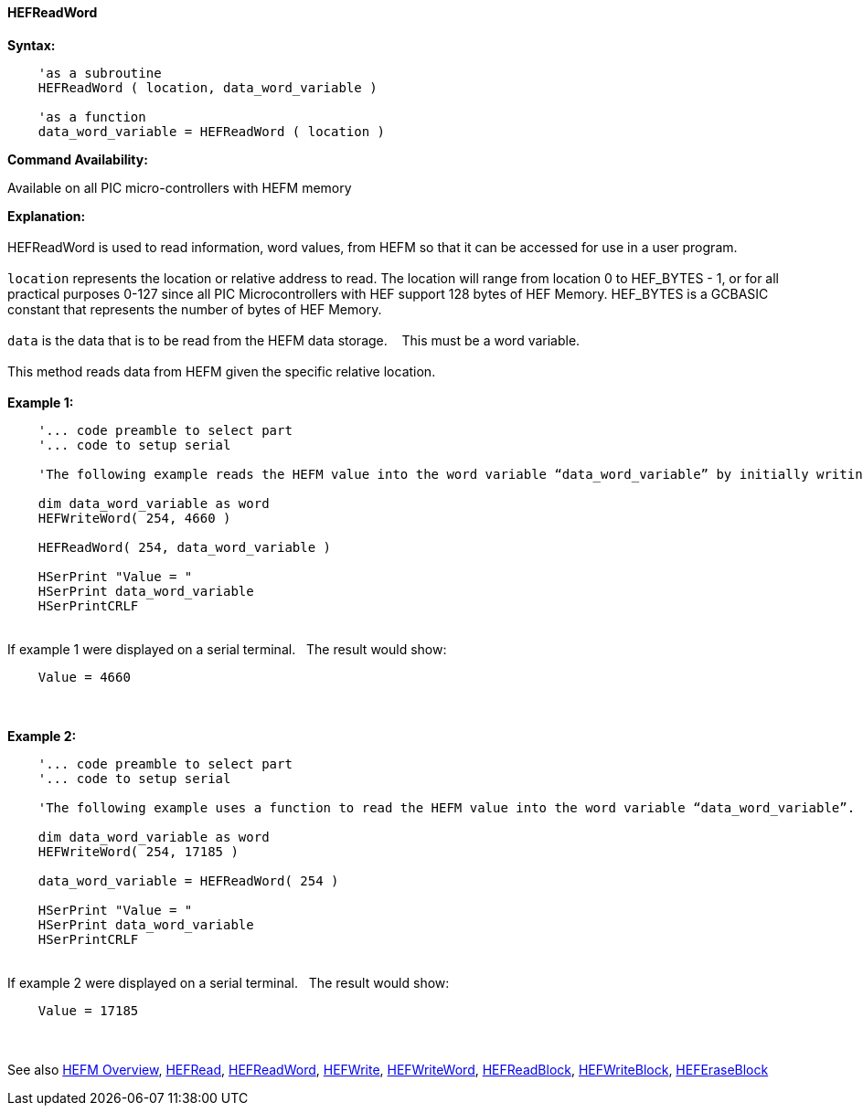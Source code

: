 //erv 04110218
==== HEFReadWord


*Syntax:*
[subs="quotes"]
----
    'as a subroutine
    HEFReadWord ( location, data_word_variable )

    'as a function
    data_word_variable = HEFReadWord ( location )
----
*Command Availability:*

Available on all PIC micro-controllers with HEFM memory

*Explanation:*
{empty} +
{empty} +
HEFReadWord is used to read information, word values, from HEFM so that it can be accessed for use in a user program.
{empty} +
{empty} +
`location` represents the location or relative address to read.  The location will range from location 0 to HEF_BYTES - 1, or for all practical purposes 0-127 since all PIC Microcontrollers with HEF support 128 bytes of HEF Memory. HEF_BYTES is a GCBASIC constant that represents the number of bytes of HEF Memory.&#160;&#160;&#160;
{empty} +
{empty} +
`data` is the data that is to be read from the HEFM data storage.&#160;&#160;&#160;
This must be a word variable.&#160;&#160;&#160;
{empty} +
{empty} +
This method reads data from HEFM given the specific relative location.&#160;&#160;&#160;
{empty} +
{empty} +
*Example 1:*
----
    '... code preamble to select part
    '... code to setup serial

    'The following example reads the HEFM value into the word variable “data_word_variable” by initially writing some word values.

    dim data_word_variable as word
    HEFWriteWord( 254, 4660 )

    HEFReadWord( 254, data_word_variable )

    HSerPrint "Value = "
    HSerPrint data_word_variable
    HSerPrintCRLF

----
{empty} +
If example 1 were displayed on a serial terminal.&#160;&#160;&#160;The result would show:

----
    Value = 4660
----
{empty} +
{empty} +
*Example 2:*
----
    '... code preamble to select part
    '... code to setup serial

    'The following example uses a function to read the HEFM value into the word variable “data_word_variable”.

    dim data_word_variable as word
    HEFWriteWord( 254, 17185 )

    data_word_variable = HEFReadWord( 254 )

    HSerPrint "Value = "
    HSerPrint data_word_variable
    HSerPrintCRLF

----
{empty} +
If example 2 were displayed on a serial terminal.&#160;&#160;&#160;The result would show:

----
    Value = 17185
----

{empty} +
{empty} +
See also
<<_hefm_overview,HEFM Overview>>,
<<_hefread,HEFRead>>,
<<_hefreadword,HEFReadWord>>,
<<_hefwrite,HEFWrite>>,
<<_hefwriteword,HEFWriteWord>>,
<<_hefreadblock,HEFReadBlock>>,
<<_hefwriteblock,HEFWriteBlock>>,
<<_heferaseblock,HEFEraseBlock>>
